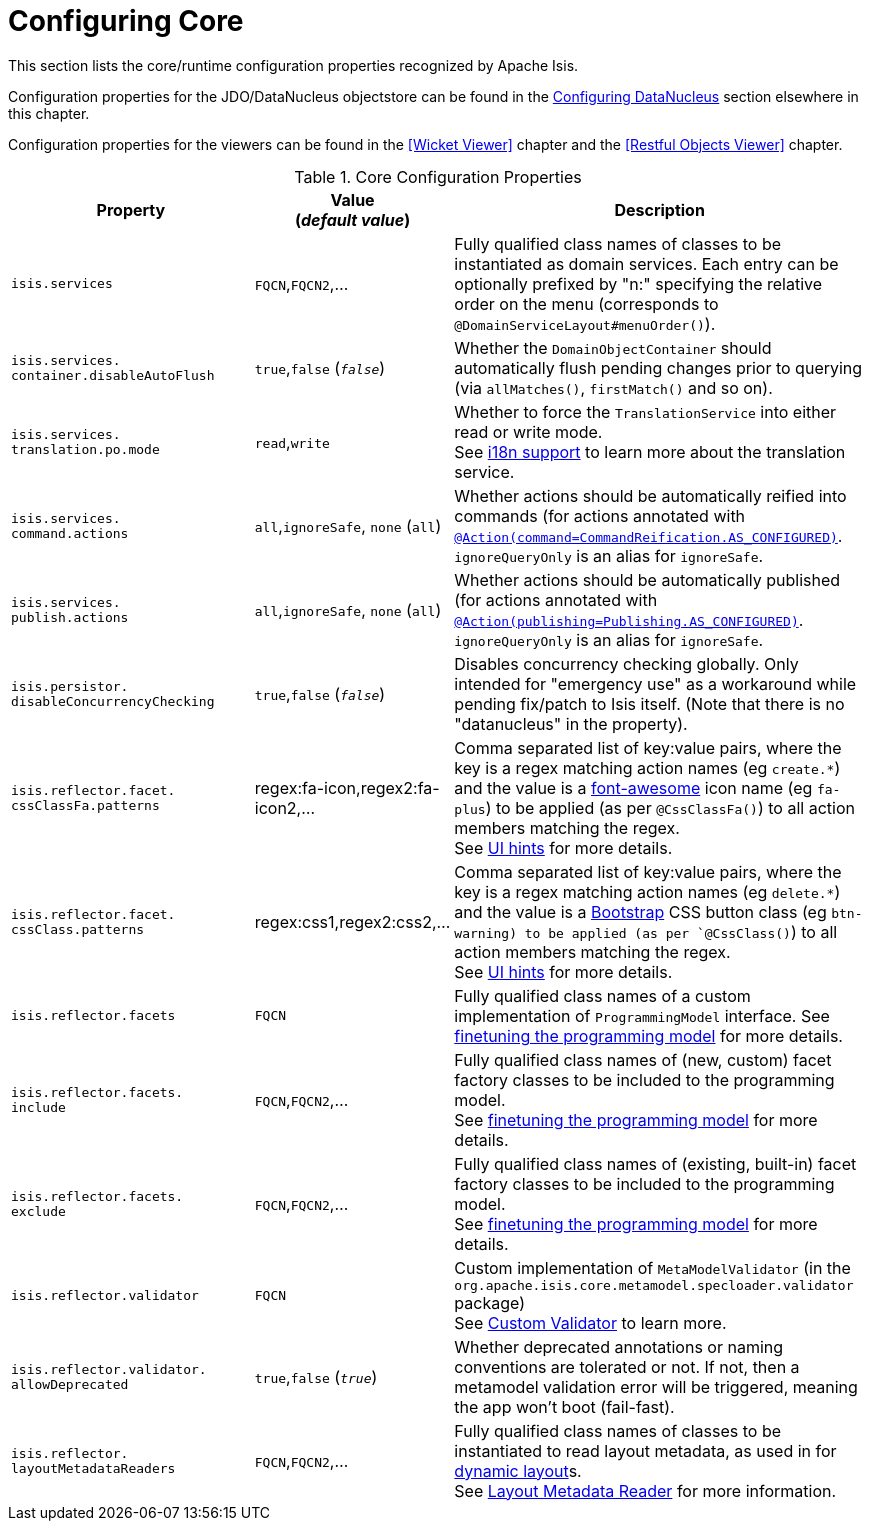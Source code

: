 [[_ug_runtime_configuring-core]]
= Configuring Core
:Notice: Licensed to the Apache Software Foundation (ASF) under one or more contributor license agreements. See the NOTICE file distributed with this work for additional information regarding copyright ownership. The ASF licenses this file to you under the Apache License, Version 2.0 (the "License"); you may not use this file except in compliance with the License. You may obtain a copy of the License at. http://www.apache.org/licenses/LICENSE-2.0 . Unless required by applicable law or agreed to in writing, software distributed under the License is distributed on an "AS IS" BASIS, WITHOUT WARRANTIES OR  CONDITIONS OF ANY KIND, either express or implied. See the License for the specific language governing permissions and limitations under the License.
:_basedir: ../
:_imagesdir: images/

This section lists the core/runtime configuration properties recognized by Apache Isis.

Configuration properties for the JDO/DataNucleus objectstore can be found in the xref:_ug_runtime_configuring-datanucleus[Configuring DataNucleus] section elsewhere in this chapter.

Configuration properties for the viewers can be found in the <<Wicket Viewer>> chapter and the <<Restful Objects Viewer>> chapter.


.Core Configuration Properties
[cols="2a,1,3a", options="header"]
|===
|Property
|Value +
(_default value_)
|Description

|`isis.services`
|`FQCN`,`FQCN2`,...
|Fully qualified class names of classes to be instantiated as domain services.  Each entry can be optionally prefixed by "n:" specifying the relative order on the menu (corresponds to `@DomainServiceLayout#menuOrder()`).

|`isis.services.` +
`container.disableAutoFlush`
| `true`,`false` (`_false_`)
|Whether the `DomainObjectContainer` should automatically flush pending changes prior to querying (via `allMatches()`, `firstMatch()` and so on).

|`isis.services.` +
`translation.po.mode`
| `read`,`write`
|Whether to force the `TranslationService` into either read or write mode. +
See xref:_ug_more-advanced_i18n[i18n support] to learn more about the translation service.

|`isis.services.` +
`command.actions`
| `all`,`ignoreSafe`, `none` (`all`)
|Whether actions should be automatically reified into commands (for actions annotated with xref:_ug_reference-annotations_manpage-Action_command[`@Action(command=CommandReification.AS_CONFIGURED)`].  `ignoreQueryOnly` is an alias for `ignoreSafe`.

|`isis.services.` +
`publish.actions`
| `all`,`ignoreSafe`, `none` (`all`)
|Whether actions should be automatically published (for actions annotated with xref:_ug_reference-annotations_manpage-Action_publishing[`@Action(publishing=Publishing.AS_CONFIGURED)`].  `ignoreQueryOnly` is an alias for `ignoreSafe`.

|`isis.persistor.` +
`disableConcurrencyChecking`
| `true`,`false` (`_false_`)
| Disables concurrency checking globally.  Only intended for "emergency use" as a workaround while pending fix/patch to Isis itself.  (Note that there is no "datanucleus" in the property).

|`isis.reflector.facet.` +
`cssClassFa.patterns`
|regex:fa-icon,regex2:fa-icon2,...
|Comma separated list of key:value pairs, where the key is a regex matching action names (eg `create.*`) and the value is a link:http://fortawesome.github.io/Font-Awesome/icons/[font-awesome] icon name (eg `fa-plus`) to be applied (as per `@CssClassFa()`) to all action members matching the regex. +
See xref:_user-guide_how-tos_ui-hints_action-icons-and-css[UI hints] for more details.

|`isis.reflector.facet.` +
`cssClass.patterns`
|regex:css1,regex2:css2,...
|Comma separated list of key:value pairs, where the key is a regex matching action names (eg `delete.*`) and the value is a link:http://getbootstrap.com/css/[Bootstrap] CSS button class (eg `btn-warning) to be applied (as per `@CssClass()`) to all action members matching the regex. +
See xref:_user-guide_how-tos_ui-hints_action-icons-and-css[UI hints] for more details.

|`isis.reflector.facets`
|`FQCN`
|Fully qualified class names of a custom implementation of `ProgrammingModel` interface.
See xref:_ug_extending_programming-model_finetuning[finetuning the programming model] for more details.

|`isis.reflector.facets.` +
`include`
|`FQCN`,`FQCN2`,...
|Fully qualified class names of (new, custom) facet factory classes to be included to the programming model. +
See xref:_ug_extending_programming-model_finetuning[finetuning the programming model] for more details.

|`isis.reflector.facets.` +
`exclude`
|`FQCN`,`FQCN2`,...
|Fully qualified class names of (existing, built-in) facet factory classes to be included to the programming model. +
See xref:_ug_extending_programming-model_finetuning[finetuning the programming model] for more details.

|`isis.reflector.validator`
|`FQCN`
|Custom implementation of `MetaModelValidator` (in the `org.apache.isis.core.metamodel.specloader.validator` package) +
See xref:_ug_extending_programming-model_custom-validator[Custom Validator] to learn more.

|`isis.reflector.validator.` +
`allowDeprecated`
| `true`,`false` (`_true_`)
| Whether deprecated annotations or naming conventions are tolerated or not.  If not, then a metamodel validation error will be triggered, meaning the app won't boot (fail-fast).

|`isis.reflector.` +
`layoutMetadataReaders`
|`FQCN`,`FQCN2`,...
|Fully qualified class names of classes to be instantiated to read layout metadata, as used in for xref:_ug_wicket-viewer_layout_dynamic-object-layout[dynamic layout]s. +
See xref:_ug_extending_programming-model_layout-metadata-reader[Layout Metadata Reader] for more information.

|===


